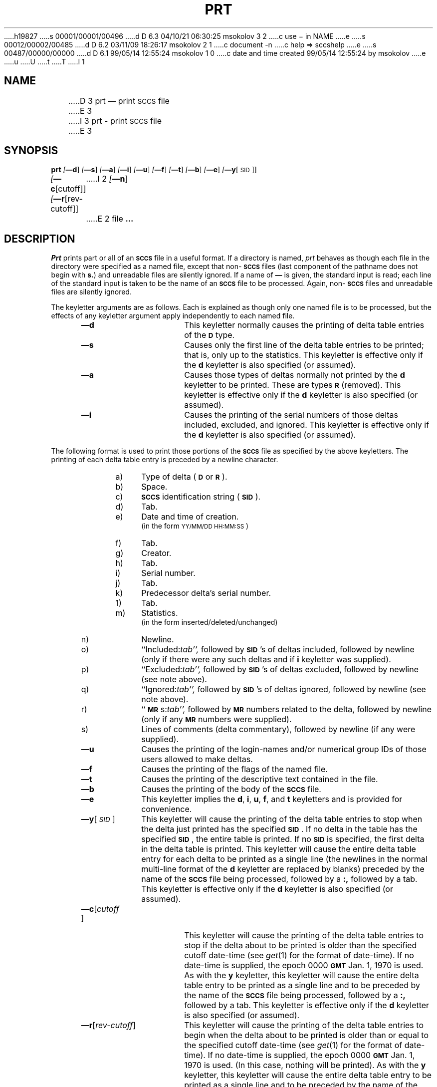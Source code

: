 h19827
s 00001/00001/00496
d D 6.3 04/10/21 06:30:25 msokolov 3 2
c use \- in NAME
e
s 00012/00002/00485
d D 6.2 03/11/09 18:26:17 msokolov 2 1
c document -n
c help => sccshelp
e
s 00487/00000/00000
d D 6.1 99/05/14 12:55:24 msokolov 1 0
c date and time created 99/05/14 12:55:24 by msokolov
e
u
U
t
T
I 1
.\"	%W% (Berkeley) %G%
.tr ~
.tr $%
.if t .tr #\fB\(em\fP
.if n .tr #-
.if n .ds D " -- 
.if t .ds D _
.tr @|
.nr f 0
.bd S B 3
.de SP
.if n .ul
\%[\fB\(em\\$1\fR\\c
.if n .ul 0
\\$2\\$3
..
.de SF
.if n .ul
\%[\fB\(em\\$1\fR]
.if n .ul 0
..
.de ZZ
.hc ^
\fB^...\fR
.hc
..
.de AR
.if \\nf \{ \
.    RE
.    nr f 0 \}
.PP
.RS 5
.TP 15
\fB\(em\\$1\\fR
\\$2 \\$3 \\$4 \\$5 \\$6 \\$7 \\$8 \\$9
.nr f 1
..
.de C1
.if \\nf \{ \
.    RE
.    nr f 0 \}
.PP
.RS 5
.TP 15
\\$1
\\$2 \\$3 \\$4 \\$5 \\$6 \\$7 \\$8 \\$9
.nr f 1
..
.de A1
.if \\nf \{ \
.    RE
.    nr f 0 \}
.PP
.RS 5
.TP 15
\fB\(em\\$1\fR[\fI\\$2\fR]
\\$3 \\$4 \\$5 \\$6 \\$7 \\$8 \\$9
.nr f 1
..
.de A2
.if \\nf \{ \
.    RE
.    nr f 0 \}
.PP
.RS 5
.TP 15
\fB\(em\\$1\fI\\$2\fR
\\$3 \\$4 \\$5 \\$6 \\$7 \\$8 \\$9
.nr f 1
..
.de FI
.PP
.TP 30
\\$1
\\$2
.i0
..
.ds F)  \fB\s-1FILES\s+1\fR
.ds W)  \fB\s-1WARNINGS\s+1\fR
.ds X)  \fB\s-1EXAMPLES\s+1\fR
.ds T)  \fB\s-1TABLE\s+1\fR
.ds K)  \fB\s-1DATA KEYWORDS\s+1\fR
.ds D)  \fB\s-1DDDDD\s+1\fR
.ds M)  \fB\s-1MR\s+1\fR
.ds R)  \fB\s-1RELEASE NUMBER\s+1\fR
.ds S)  \fB\s-1SCCS\s+1\fR
.ds I)  \fB\s-1SID\s+1\fR
.de F1
.if \\nf \{ \
.    RE
.    nr f 0 \}
.PP
.RS 13
.TP 7
\fB\\$1\fI\\$2\fR
\\$3
.nr f 1
..
.de F2
.if \\nf \{ \
.    RE
.    nr f 0 \}
.PP
.RS 13
.TP 7
\fB\\$1[\fI\\$2\fR]
\\$3
.nr f 1
..
.if n .ds )Q '
.if n .ds )G `
.if t .ds )Q \\(aa
.if t .ds )G \\(ga
.if t .ds )S \\|
.TH PRT 1 "%Q%"
.SH NAME
D 3
prt \(em print \s-1SCCS\s0 file
E 3
I 3
prt \- print \s-1SCCS\s0 file
E 3
.SH SYNOPSIS
.na
.B prt
.SF d
.SF s
.SF a
.SF i
.SF u
.SF f
.SF t
.SF b
.SF e
.SP y [\s-1SID\s0]]
.br
.SP c [cutoff]]
.SP r [rev-cutoff]]
I 2
.SF n
E 2
file
.ZZ
.ad
.SH DESCRIPTION
.RE
.I Prt
prints part or all of an \*(S) file in a useful format.
If a directory is named,
.I prt
behaves as though each file in the directory were
specified as a named file,
except that non-\*(S) files
(last component of the pathname does not begin with \fBs.\fR)
and unreadable files
are silently ignored.
If a name of \fB\(em\fR is given, the standard input is read;
each line of the standard input is taken to be the name of an \*(S) file
to be processed.
Again, non-\*(S) files and unreadable files are silently ignored.
.PP
The keyletter arguments are as follows.
Each is explained as though only one named file is to be processed,
but the effects of any keyletter argument
apply independently to
each named file.
.AR d This
keyletter normally causes the printing of delta table entries of the
\s-1\fBD\s+1\fR type.
.AR s Causes
only the first line of the delta table entries to be printed; that is,
only up to the statistics.
This keyletter is effective only if the
.B d
keyletter is also specified (or assumed).
.AR a Causes
those types of deltas normally not printed by the
.B d
keyletter to be printed. These are types \s-1\fBR\s+1\fR (removed).
This keyletter is effective only if the
.B d
keyletter is also specified (or assumed).
.AR i Causes
the printing of the serial numbers of those deltas included,
excluded, and ignored.
This keyletter is effective only if the
.B d
keyletter is also specified (or assumed).
.RE
.PP
The following format is used to print those
portions of the \*(S) file as specified by the above keyletters.
The printing of each delta table entry
is
preceded
by a newline character.
.PP
.vs 9.5p
.RE 
.RS 10
.TP 4
a)
Type of delta (\s-1\fBD\fR\s+1 or \s-1\fBR\fR\s+1).
.RE 
.RS 10
.TP 4
b)
Space.
.RE 
.RS 10
.TP 4
c)
\*(S) identification string (\*(I)).
.RE 
.RS 10
.TP 4
d)
Tab.
.RE 
.RS 10
.TP 4
e)
Date and time of creation.
.br
(in the form \s-1YY/MM/DD HH:MM:SS\s+1)
.RE 
.RS 10
.TP 4
f)
Tab.
.RE 
.RS 10
.TP 4
g)
Creator.
.RE 
.RS 10
.TP 4
h)
Tab.
.RE 
.RS 10
.TP 4
i)
Serial number.
.RE 
.RS 10
.TP 4
j)
Tab.
.RE 
.RS 10
.TP 4
k)
Predecessor delta's serial number.
.RE 
.RS 10
.TP 4
1)
Tab.
.RE 
.RS 10
.TP 4
m)
Statistics.
.br
(in the form inserted/deleted/unchanged)
.RE 
.RS 10
.TP 4
n)
Newline.
.RE 
.RS 10
.TP 4
o)
``Included:\c
.ul
tab'',
.ul 0
followed by \*(I)'s of deltas included, followed by
newline (only if there were any such deltas and if
.B i
keyletter was supplied).
.RE 
.RS 10
.TP 4
p)
``Excluded:\c
.ul
tab'',
.ul 0
followed by \*(I)'s of deltas excluded, followed by
newline (see note above).
.RE 
.RS 10
.TP 4
q)
``Ignored:\c
.ul
tab'',
.ul 0
followed by \*(I)'s of deltas ignored, followed by
newline (see note above).
.RE 
.RS 10
.TP 4
r)
``\*(M)s:\c
.ul
tab'',
.ul 0
followed by \*(M) numbers related to the delta, followed by
newline (only if any \*(M) numbers were supplied).
.RE 
.RS 10
.TP 4
s)
Lines of comments (delta commentary), followed by newline
(if any were supplied).
.vs 12p
.AR u Causes
the printing of the login-names and/or numerical group IDs of those users
allowed to make deltas.
.AR f Causes
the printing of the flags of the named file.
.AR t Causes
the printing of the descriptive text
contained in the file.
.AR b Causes
the printing of the body of the \*(S) file.
.AR e This
keyletter implies the
.B d\c
,
.B i\c
,
.B u\c
,
.B f\c
,
and
.B t
keyletters and is provided for convenience.
.A1 y \s-1SID\s0 This
keyletter will cause the printing of the delta table entries to stop
when the delta just printed has the specified \*(I).
If no delta in the table has the specified \*(I), the entire table is
printed.
If no \*(I) is specified, the first delta in the delta table is printed.
This keyletter will cause the entire delta table entry for each delta to be
printed as a single line (the newlines in the normal multi-line format
of the
.B d
keyletter are replaced by blanks)
preceded by the name of the \*(S) file being processed, followed by a \fB:,\fR
followed by a tab.
This keyletter
is effective only if the
.B d
keyletter is also specified (or assumed).
.A1 c cutoff This
keyletter will cause the printing of the delta table entries
to stop if the delta about to be printed is older than the
specified cutoff date-time (see
.IR get\^ (1)
for the format of date-time).
If no date-time is supplied, the
epoch 0000 \fB\s-1GMT\s+1\fR Jan. 1, 1970 is used.
As with the
.B y
keyletter, this keyletter will cause the entire delta table
entry to be printed as a single line and
to be preceded by the name of the \*(S) file being processed,
followed by a \fB:,\fR followed by a tab.
This keyletter is effective only if the
.B d
keyletter is also specified (or assumed).
.A1 r rev-cutoff This
keyletter will cause the printing of the delta table entries
to begin when the delta about to be printed is older than or equal to the
specified cutoff date-time (see
.IR get\^ (1)
for the format of date-time).
If no date-time is supplied, the
epoch 0000 \fB\s-1GMT\s+1\fR Jan. 1, 1970 is used.
(In this case, nothing will be printed).
As with the
.B y
keyletter, this keyletter will cause the entire delta table
entry to be printed as a single line and
to be preceded by the name of the \*(S) file being processed,
followed by a \fB:\fR, followed by a tab.
This keyletter is effective only if the
.B d
keyletter is also specified (or assumed).
I 2
.AR n This
keyletter causes the delta table to be printed in a slightly different format
from that described above.
The same fields are printed in the same order, but instead of tabs they are
separated by a judiciously chosen number of spaces in order to display nicely
on the terminal.
This keyletter is effective only if the
.B d
keyletter is also specified (or assumed).
E 2
.RE
.PP
If any keyletter but
.B y\c
,
.B c\c
,
or
.B r
is supplied, the name of the file being processed (preceded by one newline
and followed by two newlines) is printed before its contents.
.PP
If none of the
.B u
,
.B f
,
.B t
,
or
.B b
keyletters is supplied, the
.B d
keyletter is assumed.
.PP
Note that the
.B s
and
.B i
keyletters, and the
.B c
and
.B r
keyletters are mutually exclusive;
therefore, they may not be specified together on the same
.I prt
command.
.PP
The form of the delta table
as produced by the
.B y\c
,
.B c\c
,
and
.B r
keyletters makes it easy to sort multiple delta tables by time order.
For example,
the following will print the delta tables of all \*(S) files
in directory
.I sccs
in
.IR rev\^ erse
chronological order:
.PP
.ti +4
.if t prt  #c  sccs  @  grep  \fB.\fR  @  sort  \*()Q#rt\fItab\fP\*()Q  +2  #3
.if n prt  -c  sccs  @  grep  .  @  sort  \*()Q-rt<tab>\*()Q  +2  #3
.br
.PP
When both the
.B y
and
.B c
or the
.B y
and
.B r
keyletters are supplied,
.I prt
will stop printing when the first of the two conditions is met.
.PP
The
.IR reform\^ (1)
command can be used to truncate long lines.
.PP
See
.IR admin\^ (1),
.IR sccsfile\^ (5),
and
.I "Source Code Control System User's Guide"
for more information about the meaning of the output of
.I prt.
.SH "SEE ALSO"
admin(1),
get(1),
delta(1),
what(1),
D 2
help(1),
E 2
I 2
sccshelp(1),
E 2
sccsfile(5)
.br
.I "Source Code Control System User's Guide"
by L. E. Bonanni and C. A. Salemi.
.SH DIAGNOSTICS
Use
D 2
.IR help\^ (1)
E 2
I 2
.IR sccshelp\^ (1)
E 2
for explanations.
.tr ~~
.tr @@
E 1
